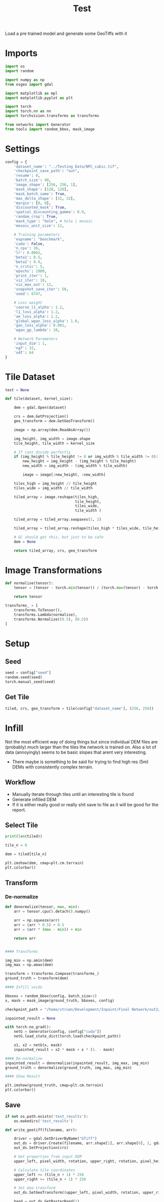 #+title: Test
#+property: header-args :session test

Load a pre trained model and generate some GeoTiffs with it

* Imports
#+begin_src jupyter-python
import os
import random

import numpy as np
from osgeo import gdal

import matplotlib as mpl
import matplotlib.pyplot as plt

import torch
import torch.nn as nn
import torchvision.transforms as transforms

from networks import Generator
from tools import random_bbox, mask_image
#+end_src

#+RESULTS:

* Settings
#+begin_src jupyter-python
config = {
    'dataset_name': "../Testing Data/NPC_cubic.tif",
    'checkpoint_save_path': "out",
    'resume': 0,
    'batch_size': 90,
    'image_shape': [256, 256, 1],
    'mask_shape': [128, 128],
    'mask_batch_same': True,
    'max_delta_shape': [32, 32],
    'margin': [0, 0],
    'discounted_mask': True,
    'spatial_discounting_gamma': 0.9,
    'random_crop': True,
    'mask_type': "hole", # hole | mosaic
    'mosaic_unit_size': 12,

    # Training parameters
    'expname': "benchmark",
    'cuda': False,
    'n_cpu': 16,
    'lr': 0.0001,
    'beta1': 0.5,
    'beta2': 0.9,
    'n_critic': 5,
    'epochs': 1000,
    'print_iter': 1,
    'viz_iter': 10,
    'viz_max_out': 12,
    'snapshot_save_iter': 50,
    'seed': 6747,

    # Loss weight
    'coarse_l1_alpha': 1.2,
    'l1_loss_alpha': 1.2,
    'ae_loss_alpha': 1.2,
    'global_wgan_loss_alpha': 1.0,
    'gan_loss_alpha': 0.001,
    'wgan_gp_lambda': 10,

    # Network Parameters
    'input_dim': 1,
    'ngf': 32,
    'ndf': 64
}
#+end_src

#+RESULTS:

* Tile Dataset
#+begin_src jupyter-python
test = None

def tile(dataset, kernel_size):

    dem = gdal.Open(dataset)

    crs = dem.GetProjection()
    geo_transform = dem.GetGeoTransform()

    image = np.array(dem.ReadAsArray())

    img_height, img_width = image.shape
    tile_height, tile_width = kernel_size

    # If cant divide perfectly
    if (img_height % tile_height != 0 or img_width % tile_width != 0):
        new_height = img_height - (img_height % tile_height)
        new_width = img_width - (img_width % tile_width)

        image = image[:new_height, :new_width]

    tiles_high = img_height // tile_height
    tiles_wide = img_width // tile_width

    tiled_array = image.reshape(tiles_high,
                                tile_height,
                                tiles_wide,
                                tile_width )

    tiled_array = tiled_array.swapaxes(1, 2)

    tiled_array = tiled_array.reshape(tiles_high * tiles_wide, tile_height, tile_width)

    # GC should get this, but just to be safe
    dem = None

    return tiled_array, crs, geo_transform

#+end_src

#+RESULTS:

* Image Transformations
#+begin_src jupyter-python
def normalise(tensor):
    tensor = (tensor - torch.min(tensor)) / (torch.max(tensor) - torch.min(tensor))

    return tensor

transforms_ = [
    transforms.ToTensor(),
    transforms.Lambda(normalise),
    transforms.Normalize((0.5), (0.5))
]
#+end_src

#+RESULTS:

* Setup
** Seed

#+begin_src jupyter-python
seed = config["seed"]
random.seed(seed)
torch.manual_seed(seed)
#+end_src

#+RESULTS:
: <torch._C.Generator at 0x7fe58f68f1f0>

** Get Tile
#+begin_src jupyter-python
tiled, crs, geo_transform = tile(config["dataset_name"], (256, 256))
#+end_src

#+RESULTS:

* Infill

Not the most efficient way of doing things but since individual DEM files are (probably) much larger than the tiles the network is trained on.
Also a lot of data (annoyingly) seems to be basic slopes that arent very interesting.
 - There maybe is something to be said for trying to find high res (5m) DEMs with consistently complex terrain.

** Workflow
 - Manually iterate through tiles until an interesting tile is found
 - Generate infilled DEM
 - If it is either really good or really shit save to file as it will be good for the report.

** Select Tile

#+begin_src jupyter-python
print(len(tiled))
#+end_src

#+RESULTS:
: 49

#+begin_src jupyter-python
tile_n = 0

dem = tiled[tile_n]

plt.imshow(dem, cmap=plt.cm.terrain)
plt.colorbar()
#+end_src

#+RESULTS:
:RESULTS:
: <matplotlib.colorbar.Colorbar at 0x7fe3ce4dfa00>
[[file:./.ob-jupyter/55e515f86edd8d1a0d3234b6c59488a2ae265b0b.png]]
:END:

** Transform

*** De-normalize
#+begin_src jupyter-python
def denormalize(tensor, max, min):
    arr = tensor.cpu().detach().numpy()

    arr = np.squeeze(arr)
    arr = (arr * 0.5) + 0.5
    arr = (arr * (max - min)) + min

    return arr
#+end_src

#+RESULTS:

#+begin_src jupyter-python

#### Transforms

img_min = np.amin(dem)
img_max = np.amax(dem)

transform = transforms.Compose(transforms_)
ground_truth = transform(dem)

#### Infill voids

bboxes = random_bbox(config, batch_size=1)
x, mask = mask_image(ground_truth, bboxes, config)

checkpoint_path = "/home/struan/Development/Inpaint/Final Network/out2/saved_models/gen_00001000.pt"

inpainted_result = None

with torch.no_grad():
    netG = Generator(config, config["cuda"])
    netG.load_state_dict(torch.load(checkpoint_path))

    x1, x2 = netG(x, mask)
    inpainted_result = x2 * mask + x * (1. - mask)

#### De-normalize
inpainted_result = denormalize(inpainted_result, img_max, img_min)
ground_truth = denormalize(ground_truth, img_max, img_min)

#### Show Result

plt.imshow(ground_truth, cmap=plt.cm.terrain)
plt.colorbar()
#+end_src

#+RESULTS:
:RESULTS:
: <matplotlib.colorbar.Colorbar at 0x7fe3ce858a00>
[[file:./.ob-jupyter/55e515f86edd8d1a0d3234b6c59488a2ae265b0b.png]]
:END:

** Save

#+begin_src jupyter-python
if not os.path.exists('test_results'):
    os.makedirs('test_results')

def write_geotiff(filename, arr):

    driver = gdal.GetDriverByName("GTiff")
    out_ds = driver.Create(filename, arr.shape[1], arr.shape[0], 1, gdal.GDT_Float32)
    out_ds.SetProjection(crs)

    # Get properties from input DEM
    upper_left, pixel_width, rotation, upper_right, rotation, pixel_height = geo_transform

    # Calculate tile coordinates
    upper_left += (tile_n + 1) * 256
    upper_right += (tile_n + 1) * 256

    # Set Geo-transform
    out_ds.SetGeoTransform((upper_left, pixel_width, rotation, upper_right, rotation, pixel_height))

    band = out_ds.GetRasterBand(1)
    band.WriteArray(arr)
    band.FlushCache()
    band.ComputeStatistics(False)

write_geotiff(f'test_results/{tile_n}_inpaint.tif', inpainted_result)
write_geotiff(f'test_results/{tile_n}_gt.tif', ground_truth)
#+end_src

#+RESULTS:
